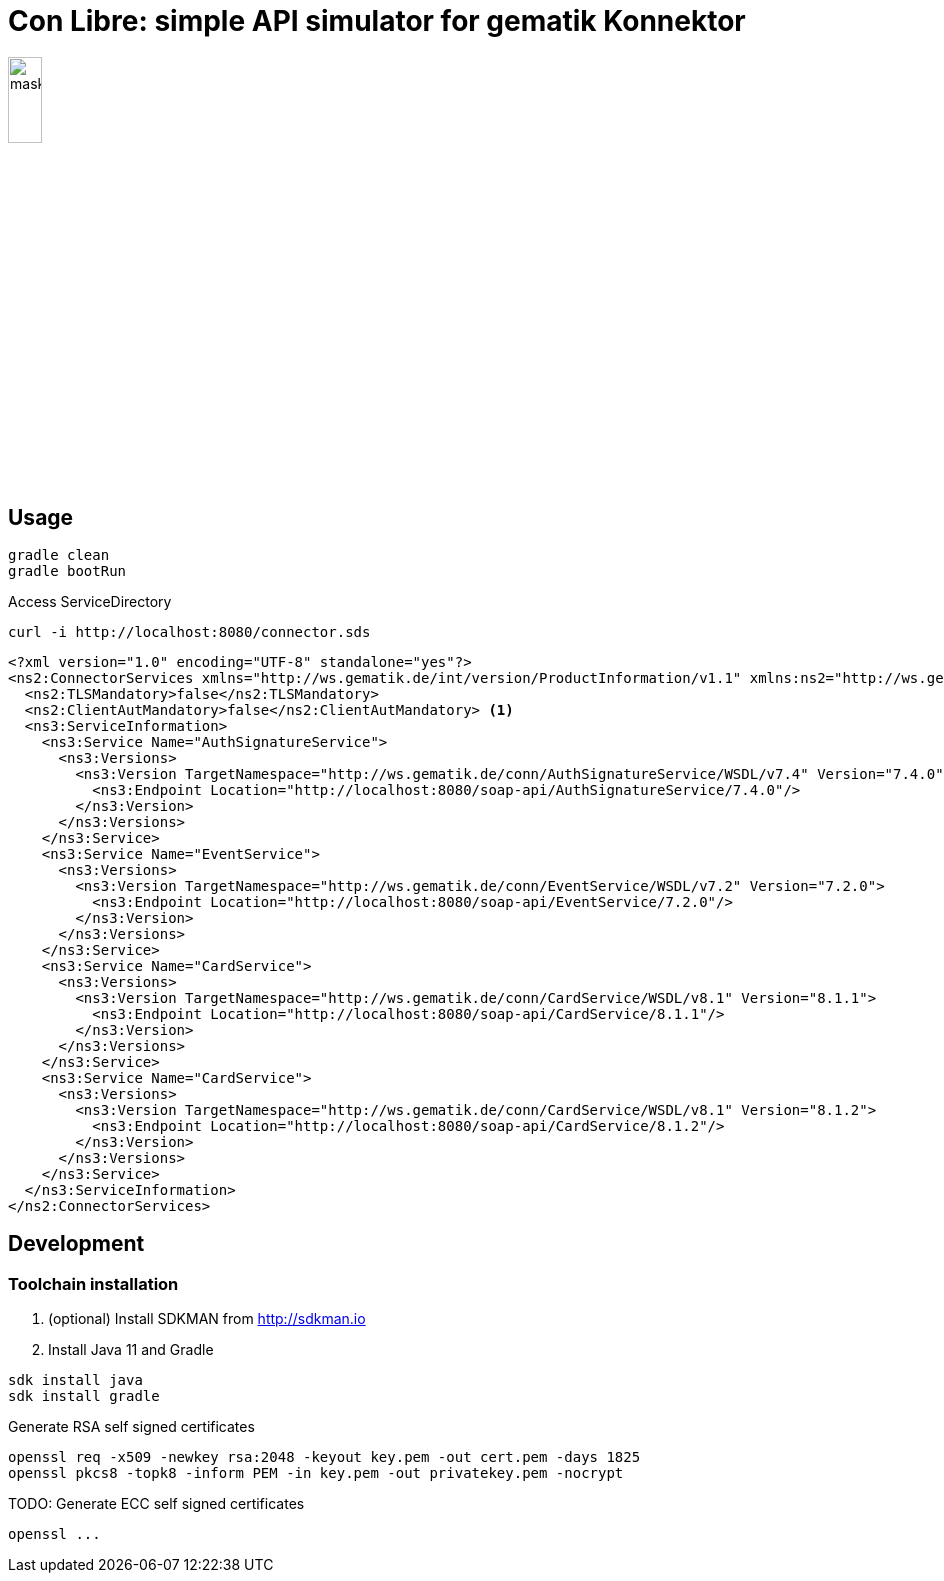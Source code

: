 = Con Libre: simple API simulator for gematik Konnektor
ifdef::env-github[]
:imagesdir:https://raw.githubusercontent.com/spilikin/telematik-konemu/master/
endif::[]
ifndef::env-github[]
:imagesdir: ./
endif::[]


image:mask.png[width=20%]

== Usage

----
gradle clean 
gradle bootRun
----

.Access ServiceDirectory
----
curl -i http://localhost:8080/connector.sds
----

[source,xml,linenums,highlight=2..5]
----
<?xml version="1.0" encoding="UTF-8" standalone="yes"?>
<ns2:ConnectorServices xmlns="http://ws.gematik.de/int/version/ProductInformation/v1.1" xmlns:ns2="http://ws.gematik.de/conn/ServiceDirectory/v3.1" xmlns:ns3="http://ws.gematik.de/conn/ServiceInformation/v2.0">
  <ns2:TLSMandatory>false</ns2:TLSMandatory>
  <ns2:ClientAutMandatory>false</ns2:ClientAutMandatory> <1>
  <ns3:ServiceInformation>
    <ns3:Service Name="AuthSignatureService">
      <ns3:Versions>
        <ns3:Version TargetNamespace="http://ws.gematik.de/conn/AuthSignatureService/WSDL/v7.4" Version="7.4.0">
          <ns3:Endpoint Location="http://localhost:8080/soap-api/AuthSignatureService/7.4.0"/>
        </ns3:Version>
      </ns3:Versions>
    </ns3:Service>
    <ns3:Service Name="EventService">
      <ns3:Versions>
        <ns3:Version TargetNamespace="http://ws.gematik.de/conn/EventService/WSDL/v7.2" Version="7.2.0">
          <ns3:Endpoint Location="http://localhost:8080/soap-api/EventService/7.2.0"/>
        </ns3:Version>
      </ns3:Versions>
    </ns3:Service>
    <ns3:Service Name="CardService">
      <ns3:Versions>
        <ns3:Version TargetNamespace="http://ws.gematik.de/conn/CardService/WSDL/v8.1" Version="8.1.1">
          <ns3:Endpoint Location="http://localhost:8080/soap-api/CardService/8.1.1"/>
        </ns3:Version>
      </ns3:Versions>
    </ns3:Service>
    <ns3:Service Name="CardService">
      <ns3:Versions>
        <ns3:Version TargetNamespace="http://ws.gematik.de/conn/CardService/WSDL/v8.1" Version="8.1.2">
          <ns3:Endpoint Location="http://localhost:8080/soap-api/CardService/8.1.2"/>
        </ns3:Version>
      </ns3:Versions>
    </ns3:Service>
  </ns3:ServiceInformation>
</ns2:ConnectorServices>
----


== Development

=== Toolchain installation

1. (optional) Install SDKMAN from http://sdkman.io
2. Install Java 11 and Gradle
----
sdk install java
sdk install gradle
----

.Generate RSA self signed certificates
----
openssl req -x509 -newkey rsa:2048 -keyout key.pem -out cert.pem -days 1825
openssl pkcs8 -topk8 -inform PEM -in key.pem -out privatekey.pem -nocrypt
----

.TODO: Generate ECC self signed certificates
----
openssl ...
----

